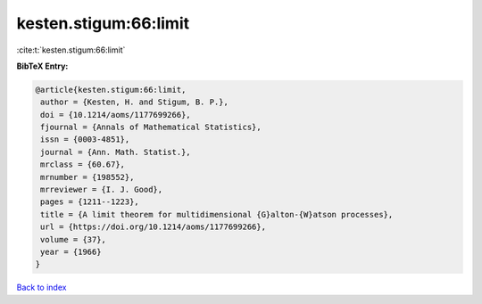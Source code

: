 kesten.stigum:66:limit
======================

:cite:t:`kesten.stigum:66:limit`

**BibTeX Entry:**

.. code-block:: bibtex

   @article{kesten.stigum:66:limit,
    author = {Kesten, H. and Stigum, B. P.},
    doi = {10.1214/aoms/1177699266},
    fjournal = {Annals of Mathematical Statistics},
    issn = {0003-4851},
    journal = {Ann. Math. Statist.},
    mrclass = {60.67},
    mrnumber = {198552},
    mrreviewer = {I. J. Good},
    pages = {1211--1223},
    title = {A limit theorem for multidimensional {G}alton-{W}atson processes},
    url = {https://doi.org/10.1214/aoms/1177699266},
    volume = {37},
    year = {1966}
   }

`Back to index <../By-Cite-Keys.rst>`_
